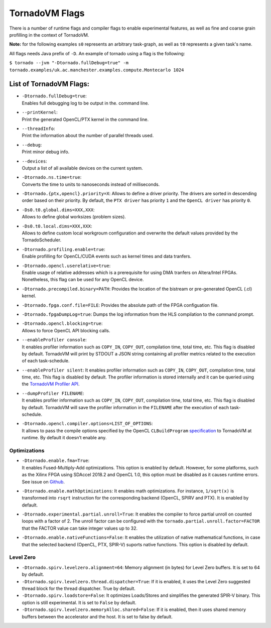 .. _flags:

TornadoVM Flags
===============

There is a number of runtime flags and compiler flags to enable experimental features, as well as fine and coarse grain profilling in the context of TornadoVM.

**Note:** for the following examples ``s0`` represents an arbitrary task-graph, as well as ``t0`` represents a given task's name.

All flags needs Java prefix of ``-D``. An example of tornado using a flag is the following:

``$ tornado --jvm "-Dtornado.fullDebug=true" -m tornado.examples/uk.ac.manchester.examples.compute.Montecarlo 1024``

List of TornadoVM Flags:
------------------------

-  | ``-Dtornado.fullDebug=true``:
   | Enables full debugging log to be output in the. command line.

-  | ``--printKernel``:
   | Print the generated OpenCL/PTX kernel in the command line.

-  | ``--threadInfo``:
   | Print the information about the number of parallel threads used.

-  | ``--debug``:
   | Print minor debug info.

-  | ``--devices``:
   | Output a list of all available devices on the current system.

-  | ``-Dtornado.ns.time=true``:
   | Converts the time to units to nanoseconds instead of milliseconds.

-  ``-Dtornado.{ptx,opencl}.priority=X``: Allows to define a driver
   priority. The drivers are sorted in descending order based on their
   priority. By default, the ``PTX driver`` has priority ``1`` and the
   ``OpenCL driver`` has priority ``0``.

-  | ``-Ds0.t0.global.dims=XXX,XXX``:
   | Allows to define global worksizes (problem sizes).

-  | ``-Ds0.t0.local.dims=XXX,XXX``:
   | Allows to define custom local workgroum configuration and overwrite
     the default values provided by the TornadoScheduler.

-  | ``-Dtornado.profiling.enable=true``:
   | Enable profilling for OpenCL/CUDA events such as kernel times and
     data tranfers.

-  | ``-Dtornado.opencl.userelative=true``:
   | Enable usage of relative addresses which is a prerequisite for
     using DMA tranfers on Altera/Intel FPGAs. Nonetheless, this flag
     can be used for any OpenCL device.

-  ``-Dtornado.precompiled.binary=PATH``: Provides the location of the
   bistream or pre-generated OpenCL (.cl) kernel.

-  ``-Dtornado.fpga.conf.file=FILE``: Provides the absolute path of the
   FPGA configuation file.

-  ``-Dtornado.fpgaDumpLog=true``: Dumps the log information from the
   HLS compilation to the command prompt.

-  | ``-Dtornado.opencl.blocking=true``:
   | Allows to force OpenCL API blocking calls.

-  | ``--enableProfiler console``:
   | It enables profiler information such as ``COPY_IN``, ``COPY_OUT``,
     compilation time, total time, etc. This flag is disabled by
     default. TornadoVM will print by STDOUT a JSON string containing
     all profiler metrics related to the execution of each
     task-schedule.

-  ``--enableProfiler silent``: It enables profiler information such as
   ``COPY_IN``, ``COPY_OUT``, compilation time, total time, etc. This
   flag is disabled by default. The profiler information is stored
   internally and it can be queried using the `TornadoVM Profiler
   API <https://github.com/beehive-lab/TornadoVM/blob/master/tornado-api/src/main/java/uk/ac/manchester/tornado/api/profiler/ProfileInterface.java>`__.

-  | ``--dumpProfiler FILENAME``:
   | It enables profiler information such as ``COPY_IN``, ``COPY_OUT``,
     compilation time, total time, etc. This flag is disabled by
     default. TornadoVM will save the profiler information in the
     ``FILENAME`` after the execution of each task-schedule.

-  | ``-Dtornado.opencl.compiler.options=LIST_OF_OPTIONS``:
   | It allows to pass the compile options specified by the OpenCL
     ``CLBuildProgram``
     `specification <https://www.khronos.org/registry/OpenCL/sdk/1.0/docs/man/xhtml/clBuildProgram.html>`__
     to TornadoVM at runtime. By default it doesn’t enable any.

Optimizations
'''''''''''''

-  | ``-Dtornado.enable.fma=True``:
   | It enables Fused-Multiply-Add optimizations. This option is enabled
     by default. However, for some platforms, such as the Xilinx FPGA
     using SDAccel 2018.2 and OpenCL 1.0, this option must be disabled
     as it causes runtime errors. See issue on
     `Github <https://github.com/beehive-lab/TornadoVM/issues/24>`__.

-  ``-Dtornado.enable.mathOptimizations``: It enables math
   optimizations. For instance, ``1/sqrt(x)`` is transformed into
   ``rsqrt`` instruction for the corresponding backend (OpenCL, SPIRV
   and PTX). It is enabled by default.

-  ``-Dtornado.experimental.partial.unroll=True``: It enables the
   compiler to force partial unroll on counted loops with a factor of 2.
   The unroll factor can be configured with the
   ``tornado.partial.unroll.factor=FACTOR`` that the FACTOR value can
   take integer values up to 32.

-  ``-Dtornado.enable.nativeFunctions=False``: It enables the
   utilization of native mathematical functions, in case that the
   selected backend (OpenCL, PTX, SPIR-V) suports native functions. This
   option is disabled by default.

Level Zero
''''''''''

-  ``-Dtornado.spirv.levelzero.alignment=64``: Memory alignment (in
   bytes) for Level Zero buffers. It is set to 64 by default.

-  ``-Dtornado.spirv.levelzero.thread.dispatcher=True``: If it is
   enabled, it uses the Level Zero suggested thread block for the thread
   dispatcher. True by default.

-  ``-Dtornado.spirv.loadstore=False``: It optimizes Loads/Stores and
   simplifies the generated SPIR-V binary. This option is still
   experimental. It is set to ``False`` by default.

-  ``-Dtornado.spirv.levelzero.memoryAlloc.shared=False``: If it is
   enabled, then it uses shared memory buffers between the accelerator
   and the host. It is set to false by default.